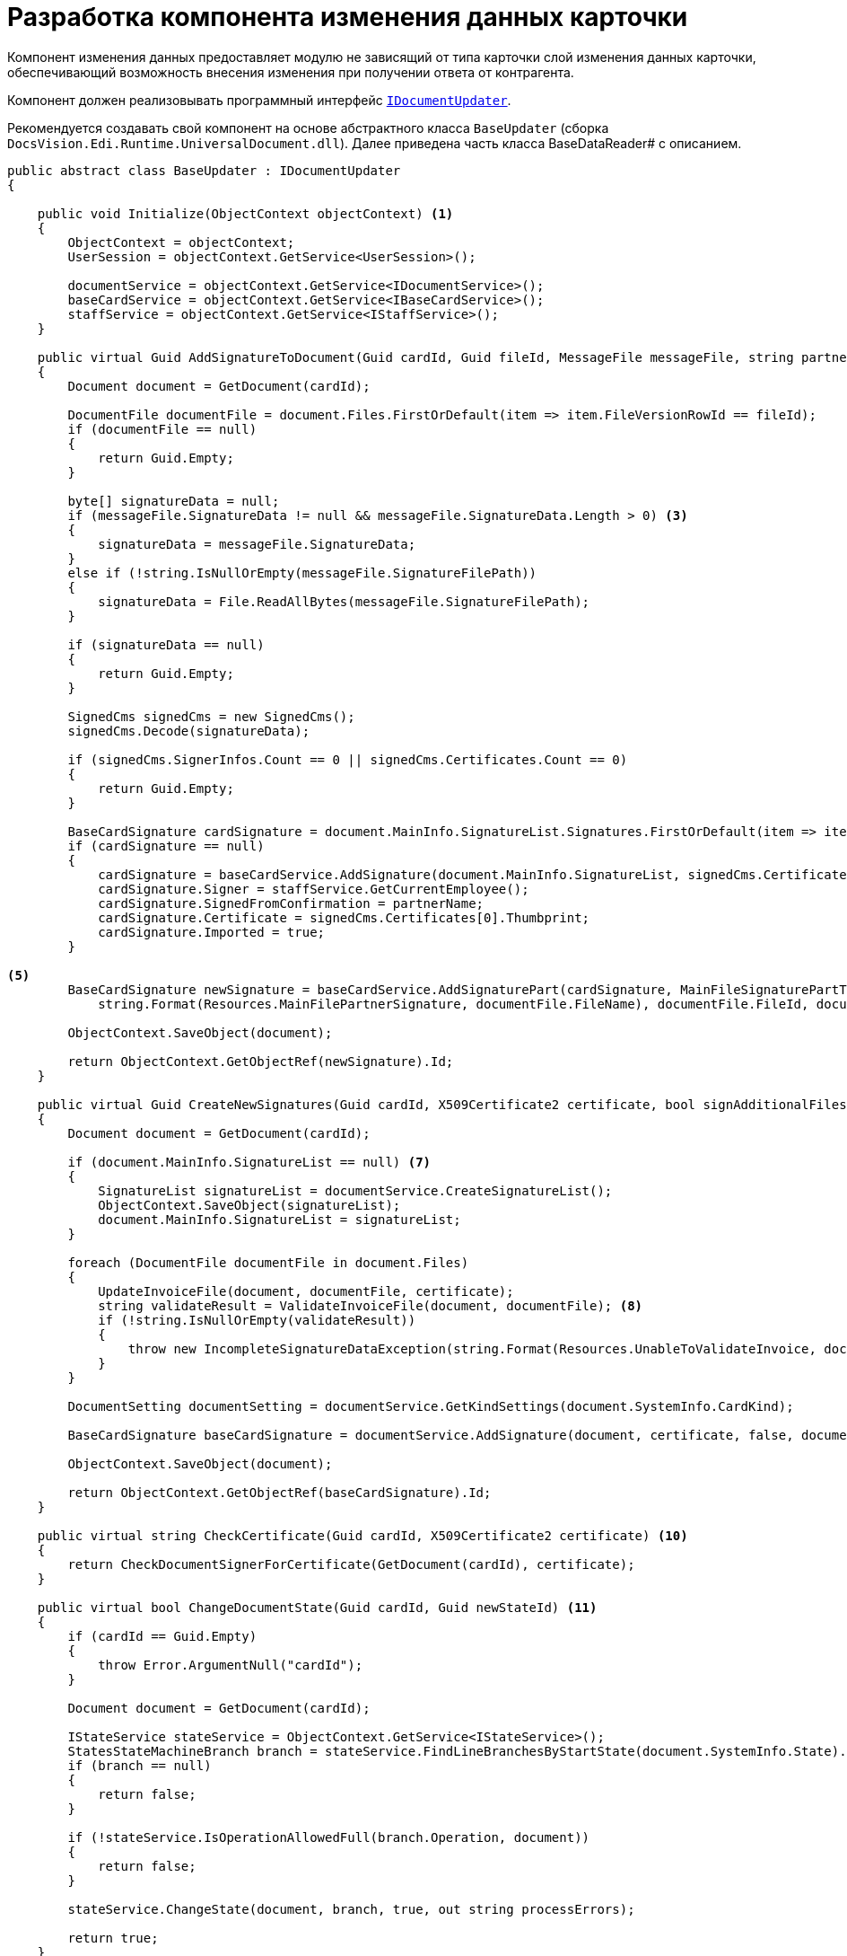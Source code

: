 = Разработка компонента изменения данных карточки

Компонент изменения данных предоставляет модулю не зависящий от типа карточки слой изменения данных карточки, обеспечивающий возможность внесения изменения при получении ответа от контрагента.

Компонент должен реализовывать программный интерфейс `xref:api/IDocumentUpdater.adoc[IDocumentUpdater]`.

Рекомендуется создавать свой компонент на основе абстрактного класса `BaseUpdater` (сборка `DocsVision.Edi.Runtime.UniversalDocument.dll`). Далее приведена часть класса BaseDataReader# с описанием.

[source,csharp]
----
public abstract class BaseUpdater : IDocumentUpdater
{

    public void Initialize(ObjectContext objectContext) <.>
    {
        ObjectContext = objectContext;
        UserSession = objectContext.GetService<UserSession>();

        documentService = objectContext.GetService<IDocumentService>();
        baseCardService = objectContext.GetService<IBaseCardService>();
        staffService = objectContext.GetService<IStaffService>();
    }

    public virtual Guid AddSignatureToDocument(Guid cardId, Guid fileId, MessageFile messageFile, string partnerName) <.>
    {
        Document document = GetDocument(cardId);

        DocumentFile documentFile = document.Files.FirstOrDefault(item => item.FileVersionRowId == fileId);
        if (documentFile == null)
        {
            return Guid.Empty;
        }

        byte[] signatureData = null;
        if (messageFile.SignatureData != null && messageFile.SignatureData.Length > 0) <.>
        {
            signatureData = messageFile.SignatureData;
        }
        else if (!string.IsNullOrEmpty(messageFile.SignatureFilePath))
        {
            signatureData = File.ReadAllBytes(messageFile.SignatureFilePath);
        }

        if (signatureData == null)
        {
            return Guid.Empty;
        }

        SignedCms signedCms = new SignedCms();
        signedCms.Decode(signatureData);

        if (signedCms.SignerInfos.Count == 0 || signedCms.Certificates.Count == 0)
        {
            return Guid.Empty;
        }

        BaseCardSignature cardSignature = document.MainInfo.SignatureList.Signatures.FirstOrDefault(item => item.SignedFromConfirmation == partnerName); <.>
        if (cardSignature == null)
        {
            cardSignature = baseCardService.AddSignature(document.MainInfo.SignatureList, signedCms.Certificates[0], document.Description, document.SystemInfo.State);
            cardSignature.Signer = staffService.GetCurrentEmployee();
            cardSignature.SignedFromConfirmation = partnerName;
            cardSignature.Certificate = signedCms.Certificates[0].Thumbprint;
            cardSignature.Imported = true;
        }

<.>
        BaseCardSignature newSignature = baseCardService.AddSignaturePart(cardSignature, MainFileSignaturePartType, signatureData,
            string.Format(Resources.MainFilePartnerSignature, documentFile.FileName), documentFile.FileId, documentFile.FileVersionId, document);

        ObjectContext.SaveObject(document);

        return ObjectContext.GetObjectRef(newSignature).Id;
    }

    public virtual Guid CreateNewSignatures(Guid cardId, X509Certificate2 certificate, bool signAdditionalFiles) <.>
    {
        Document document = GetDocument(cardId);

        if (document.MainInfo.SignatureList == null) <.>
        {
            SignatureList signatureList = documentService.CreateSignatureList();
            ObjectContext.SaveObject(signatureList);
            document.MainInfo.SignatureList = signatureList;
        }

        foreach (DocumentFile documentFile in document.Files)
        {
            UpdateInvoiceFile(document, documentFile, certificate);
            string validateResult = ValidateInvoiceFile(document, documentFile); <.>
            if (!string.IsNullOrEmpty(validateResult))
            {
                throw new IncompleteSignatureDataException(string.Format(Resources.UnableToValidateInvoice, documentFile.FileName, validateResult));
            }
        }

        DocumentSetting documentSetting = documentService.GetKindSettings(document.SystemInfo.CardKind);

        BaseCardSignature baseCardSignature = documentService.AddSignature(document, certificate, false, documentSetting.DocumentSignature.Fields); <.>

        ObjectContext.SaveObject(document);

        return ObjectContext.GetObjectRef(baseCardSignature).Id;
    }

    public virtual string CheckCertificate(Guid cardId, X509Certificate2 certificate) <.>
    {
        return CheckDocumentSignerForCertificate(GetDocument(cardId), certificate);
    }

    public virtual bool ChangeDocumentState(Guid cardId, Guid newStateId) <.>
    {
        if (cardId == Guid.Empty)
        {
            throw Error.ArgumentNull("cardId");
        }

        Document document = GetDocument(cardId);

        IStateService stateService = ObjectContext.GetService<IStateService>();
        StatesStateMachineBranch branch = stateService.FindLineBranchesByStartState(document.SystemInfo.State).FirstOrDefault(item => item.EndState.BuiltInState == newStateId);
        if (branch == null)
        {
            return false;
        }

        if (!stateService.IsOperationAllowedFull(branch.Operation, document))
        {
            return false;
        }

        stateService.ChangeState(document, branch, true, out string processErrors);

        return true;
    }

    public virtual Guid GetNewStateId(MessageFileType messageFileType) <.>
    {
        switch (messageFileType)
        {
            case MessageFileType.InvoiceReply:
            case MessageFileType.ReplySignature:
                return SignedStateId;

            case MessageFileType.SignatureRejection:
                return RejectedStateId;

            case MessageFileType.InvoiceCorrectionRequest:
                return CorrectionRequiredStateId;

            case MessageFileType.RevocationRequest:
                return RevocationRequestStateId;

            case MessageFileType.RevocationReply:
                return RevocationReplyStateId;

            case MessageFileType.RevocationRejection:
                return RevocationRejectionStateId;
        }

        return Guid.Empty;
    }

    public void UpdateDocumentDataFromFile(Guid cardId, Guid fileId) <.>
    {
        if (cardId == Guid.Empty)
        {
            throw Error.ArgumentNull("cardId");
        }

        if (fileId == Guid.Empty)
        {
            throw Error.ArgumentNull("fileId");
        }

        Document document = GetDocument(cardId);

        DocumentFile documentFile = document.Files.FirstOrDefault(item => item.FileVersionRowId == fileId);
        if (documentFile == null)
        {
            throw Error.InvalidOperation(Resources.FileNotExists, fileId, cardId);
        }

        UpdateDocumentDataFromFile(document, documentFile);
    }

    protected virtual void UpdateInvoiceFile(Document document, DocumentFile documentFile, X509Certificate2 certificate) <.>
    {
    }

    protected virtual string ValidateInvoiceFile(Document document, DocumentFile documentFile) <.>
    {
        return null;
    }

    protected virtual string CheckDocumentSignerForCertificate(Document document, X509Certificate2 certificate) <.>
    {
        CardData documentData = UserSession.CardManager.GetCardData(ObjectContext.GetObjectRef(document).Id);
        RowData signerRow = documentData.Sections[documentData.Type.AllSections[CardDefs.UniversalDocumentSignature.Alias].Id].FirstRow;
        Guid employeeId = signerRow.GetGuid(CardDefs.UniversalDocumentSignature.Signer).GetValueOrDefault();
        StaffEmployee employee = (employeeId != Guid.Empty) ? ObjectContext.GetObject<StaffEmployee>(employeeId) : null;

        if (employee == null)
        {
            return Resources.NoSignerData;
        }

        string certificateName = CertificateHelper.GetCertificateSignerName(certificate);
        if (string.IsNullOrEmpty(certificateName))
        {
            return Resources.NoCertificateSignerData;
        }

        if (string.Compare($"{employee.LastName} {employee.FirstName} {employee.MiddleName}", certificateName, StringComparison.InvariantCultureIgnoreCase) != 0)
        {
            return Resources.DifferentSignerData;
        }

        return null;
    }

<.>
    protected virtual void UpdateDocumentDataFromFile(Document document, DocumentFile documentFile)
    {
    }
}
----
<.> Инициализируем компонент отправки. +
При инициализации получаем сервисы API {dv}, которые потребуются в дальнейшем.
<.> Реализация метода добавления подписи к указанному файлу карточки.
<.> Получаем данные подписи из сообщения. +
Подпись может быть в сообщении или в файле, указанном в сообщении.
<.> Получаем карточку подписей.
<.> Добавляем подпись в документ.
<.> Реализация метода подписания карточки.
<.> Если в документе не списка подписей -- создаём.
<.> Обновляем информацию в титуле продавца.
<.> Добавляем подпись в документ.
<.> Реализация метода проверка сертификата подписи в карточке. +
Для неформализованного документа реализация функциональности не требуется. +
В стандартной реализации для УПД выполняется сравнение данных сотрудника, подписавшего УПД с данными сотрудника-владельца указанного сертификата.
<.> Реализация метода изменения состояния карточки.
<.> Реализация метода получения идентификатора состояния карточки. +
Для неформализованного документа реализация функциональности не требуется. +
В стандартной реализации для УПД метод возвращает идентификатор одного из встроенных состояний карточки УПД из Конструктора состояний.
<.> Реализация метода обновления данных карточки данными из файла титула продавца. +
Для неформализованного документа реализация функциональности не требуется. +
В стандартной реализации для УПД метод получает содержимое файла (XML-формата) и устанавливает значения полей карточки.
<.> В своей реализации нужно переопределить метод, добавив алгоритм обновления титула продавца. +
Пример реализации в классе `DocsVision.Edi.Runtime.UniversalDocument.SellerInvoiceUpdater` (сборка `DocsVision.Edi.Runtime.UniversalDocument.dll`).
<.> В своей реализации нужно переопределить метод, добавив алгоритм проверки файла титула продавца.
<.> В своей реализации нужно переопределить метод, добавив алгоритм проверки подписанта.
<.> В своей реализации нужно переопределить метод, добавив алгоритм загрузки данных в карточку из приложенного файла титула продавца. +
 Пример реализации в классе `DocsVision.Edi.Runtime.UniversalDocument.BuyerInvoiceUpdater` (сборка `DocsVision.Edi.Runtime.UniversalDocument.dll`).
